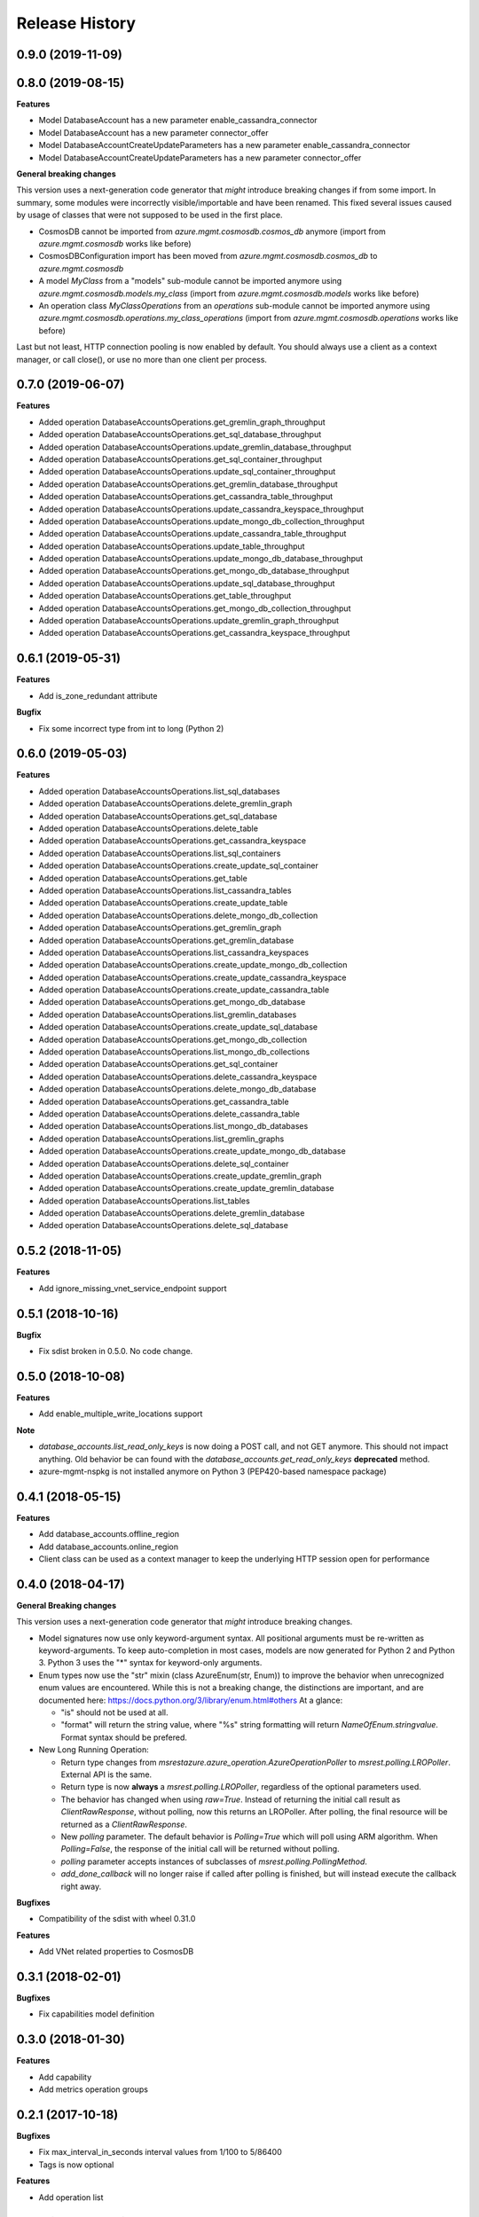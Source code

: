 .. :changelog:

Release History
===============

0.9.0 (2019-11-09)
++++++++++++++++++


0.8.0 (2019-08-15)
++++++++++++++++++

**Features**

- Model DatabaseAccount has a new parameter enable_cassandra_connector
- Model DatabaseAccount has a new parameter connector_offer
- Model DatabaseAccountCreateUpdateParameters has a new parameter enable_cassandra_connector
- Model DatabaseAccountCreateUpdateParameters has a new parameter connector_offer

**General breaking changes**  

This version uses a next-generation code generator that *might* introduce breaking changes if from some import.
In summary, some modules were incorrectly visible/importable and have been renamed. This fixed several issues caused by usage of classes that were not supposed to be used in the first place.

- CosmosDB cannot be imported from `azure.mgmt.cosmosdb.cosmos_db` anymore (import from `azure.mgmt.cosmosdb` works like before)
- CosmosDBConfiguration import has been moved from `azure.mgmt.cosmosdb.cosmos_db` to `azure.mgmt.cosmosdb`
- A model `MyClass` from a "models" sub-module cannot be imported anymore using `azure.mgmt.cosmosdb.models.my_class` (import from `azure.mgmt.cosmosdb.models` works like before)
- An operation class `MyClassOperations` from an `operations` sub-module cannot be imported anymore using `azure.mgmt.cosmosdb.operations.my_class_operations` (import from `azure.mgmt.cosmosdb.operations` works like before)
        
Last but not least, HTTP connection pooling is now enabled by default. You should always use a client as a context manager, or call close(), or use no more than one client per process.

0.7.0 (2019-06-07)
++++++++++++++++++

**Features**

- Added operation DatabaseAccountsOperations.get_gremlin_graph_throughput
- Added operation DatabaseAccountsOperations.get_sql_database_throughput
- Added operation DatabaseAccountsOperations.update_gremlin_database_throughput
- Added operation DatabaseAccountsOperations.get_sql_container_throughput
- Added operation DatabaseAccountsOperations.update_sql_container_throughput
- Added operation DatabaseAccountsOperations.get_gremlin_database_throughput
- Added operation DatabaseAccountsOperations.get_cassandra_table_throughput
- Added operation DatabaseAccountsOperations.update_cassandra_keyspace_throughput
- Added operation DatabaseAccountsOperations.update_mongo_db_collection_throughput
- Added operation DatabaseAccountsOperations.update_cassandra_table_throughput
- Added operation DatabaseAccountsOperations.update_table_throughput
- Added operation DatabaseAccountsOperations.update_mongo_db_database_throughput
- Added operation DatabaseAccountsOperations.get_mongo_db_database_throughput
- Added operation DatabaseAccountsOperations.update_sql_database_throughput
- Added operation DatabaseAccountsOperations.get_table_throughput
- Added operation DatabaseAccountsOperations.get_mongo_db_collection_throughput
- Added operation DatabaseAccountsOperations.update_gremlin_graph_throughput
- Added operation DatabaseAccountsOperations.get_cassandra_keyspace_throughput

0.6.1 (2019-05-31)
++++++++++++++++++

**Features**

- Add is_zone_redundant attribute

**Bugfix**

- Fix some incorrect type from int to long (Python 2)

0.6.0 (2019-05-03)
++++++++++++++++++

**Features**

- Added operation DatabaseAccountsOperations.list_sql_databases
- Added operation DatabaseAccountsOperations.delete_gremlin_graph
- Added operation DatabaseAccountsOperations.get_sql_database
- Added operation DatabaseAccountsOperations.delete_table
- Added operation DatabaseAccountsOperations.get_cassandra_keyspace
- Added operation DatabaseAccountsOperations.list_sql_containers
- Added operation DatabaseAccountsOperations.create_update_sql_container
- Added operation DatabaseAccountsOperations.get_table
- Added operation DatabaseAccountsOperations.list_cassandra_tables
- Added operation DatabaseAccountsOperations.create_update_table
- Added operation DatabaseAccountsOperations.delete_mongo_db_collection
- Added operation DatabaseAccountsOperations.get_gremlin_graph
- Added operation DatabaseAccountsOperations.get_gremlin_database
- Added operation DatabaseAccountsOperations.list_cassandra_keyspaces
- Added operation DatabaseAccountsOperations.create_update_mongo_db_collection
- Added operation DatabaseAccountsOperations.create_update_cassandra_keyspace
- Added operation DatabaseAccountsOperations.create_update_cassandra_table
- Added operation DatabaseAccountsOperations.get_mongo_db_database
- Added operation DatabaseAccountsOperations.list_gremlin_databases
- Added operation DatabaseAccountsOperations.create_update_sql_database
- Added operation DatabaseAccountsOperations.get_mongo_db_collection
- Added operation DatabaseAccountsOperations.list_mongo_db_collections
- Added operation DatabaseAccountsOperations.get_sql_container
- Added operation DatabaseAccountsOperations.delete_cassandra_keyspace
- Added operation DatabaseAccountsOperations.delete_mongo_db_database
- Added operation DatabaseAccountsOperations.get_cassandra_table
- Added operation DatabaseAccountsOperations.delete_cassandra_table
- Added operation DatabaseAccountsOperations.list_mongo_db_databases
- Added operation DatabaseAccountsOperations.list_gremlin_graphs
- Added operation DatabaseAccountsOperations.create_update_mongo_db_database
- Added operation DatabaseAccountsOperations.delete_sql_container
- Added operation DatabaseAccountsOperations.create_update_gremlin_graph
- Added operation DatabaseAccountsOperations.create_update_gremlin_database
- Added operation DatabaseAccountsOperations.list_tables
- Added operation DatabaseAccountsOperations.delete_gremlin_database
- Added operation DatabaseAccountsOperations.delete_sql_database

0.5.2 (2018-11-05)
++++++++++++++++++

**Features**

- Add ignore_missing_vnet_service_endpoint support

0.5.1 (2018-10-16)
++++++++++++++++++

**Bugfix**

- Fix sdist broken in 0.5.0. No code change.

0.5.0 (2018-10-08)
++++++++++++++++++

**Features**

- Add enable_multiple_write_locations support

**Note**

- `database_accounts.list_read_only_keys` is now doing a POST call, and not GET anymore. This should not impact anything.
  Old behavior be can found with the `database_accounts.get_read_only_keys` **deprecated** method.
- azure-mgmt-nspkg is not installed anymore on Python 3 (PEP420-based namespace package)

0.4.1 (2018-05-15)
++++++++++++++++++

**Features**

- Add database_accounts.offline_region
- Add database_accounts.online_region
- Client class can be used as a context manager to keep the underlying HTTP session open for performance

0.4.0 (2018-04-17)
++++++++++++++++++

**General Breaking changes**

This version uses a next-generation code generator that *might* introduce breaking changes.

- Model signatures now use only keyword-argument syntax. All positional arguments must be re-written as keyword-arguments.
  To keep auto-completion in most cases, models are now generated for Python 2 and Python 3. Python 3 uses the "*" syntax for keyword-only arguments.
- Enum types now use the "str" mixin (class AzureEnum(str, Enum)) to improve the behavior when unrecognized enum values are encountered.
  While this is not a breaking change, the distinctions are important, and are documented here:
  https://docs.python.org/3/library/enum.html#others
  At a glance:

  - "is" should not be used at all.
  - "format" will return the string value, where "%s" string formatting will return `NameOfEnum.stringvalue`. Format syntax should be prefered.

- New Long Running Operation:

  - Return type changes from `msrestazure.azure_operation.AzureOperationPoller` to `msrest.polling.LROPoller`. External API is the same.
  - Return type is now **always** a `msrest.polling.LROPoller`, regardless of the optional parameters used.
  - The behavior has changed when using `raw=True`. Instead of returning the initial call result as `ClientRawResponse`,
    without polling, now this returns an LROPoller. After polling, the final resource will be returned as a `ClientRawResponse`.
  - New `polling` parameter. The default behavior is `Polling=True` which will poll using ARM algorithm. When `Polling=False`,
    the response of the initial call will be returned without polling.
  - `polling` parameter accepts instances of subclasses of `msrest.polling.PollingMethod`.
  - `add_done_callback` will no longer raise if called after polling is finished, but will instead execute the callback right away.

**Bugfixes**

- Compatibility of the sdist with wheel 0.31.0

**Features**

- Add VNet related properties to CosmosDB


0.3.1 (2018-02-01)
++++++++++++++++++

**Bugfixes**

- Fix capabilities model definition

0.3.0 (2018-01-30)
++++++++++++++++++

**Features**

- Add capability
- Add metrics operation groups

0.2.1 (2017-10-18)
++++++++++++++++++

**Bugfixes**

* Fix max_interval_in_seconds interval values from 1/100 to 5/86400
* Tags is now optional

**Features**

* Add operation list

0.2.0 (2017-06-26)
++++++++++++++++++

* Creation on this package based on azure-mgmt-documentdb 0.1.3 content

